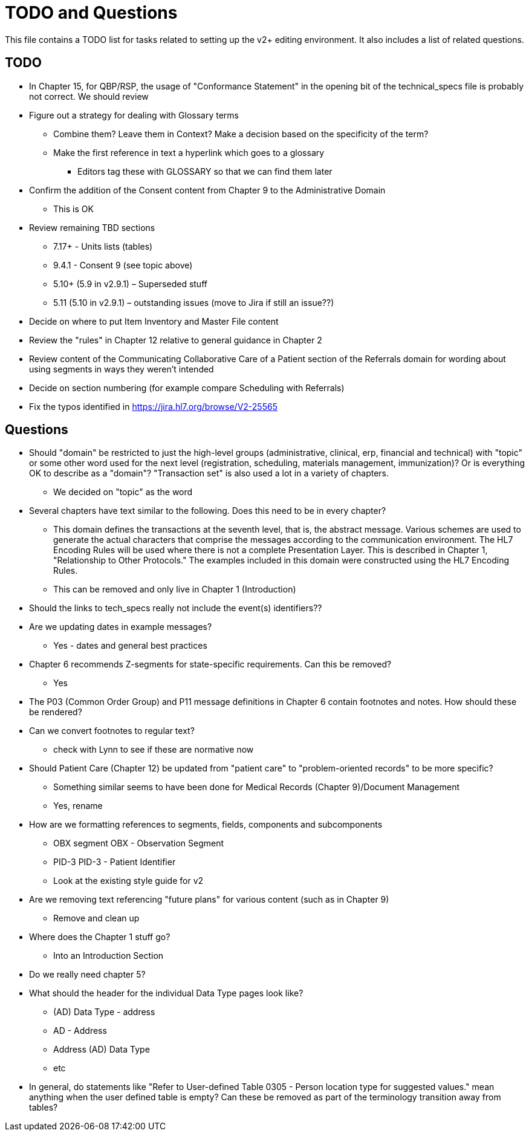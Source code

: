 = TODO and Questions

This file contains a TODO list for tasks related to setting up the v2+ editing environment.  It also includes a list of related questions.

== TODO

*	In Chapter 15, for QBP/RSP, the usage of "Conformance Statement" in the opening bit of the technical_specs file is probably not correct. We should review

* Figure out a strategy for dealing with Glossary terms
** Combine them? Leave them in Context? Make a decision based on the specificity of the term?
** Make the first reference in text a hyperlink which goes to a glossary
*** Editors tag these with GLOSSARY so that we can find them later

* Confirm the addition of the Consent content from Chapter 9 to the Administrative Domain
** This is OK

*	Review remaining TBD sections
**	7.17+ - Units lists (tables)
**	9.4.1 - Consent 9 (see topic above)
**	5.10+ (5.9 in v2.9.1) – Superseded stuff
**	5.11 (5.10 in v2.9.1) – outstanding issues (move to Jira if still an issue??)

* Decide on where to put Item Inventory and Master File content

* Review the "rules" in Chapter 12 relative to general guidance in Chapter 2

* Review content of the Communicating Collaborative Care of a Patient section of the Referrals domain for wording about using segments in ways they weren't intended

* Decide on section numbering (for example compare Scheduling with Referrals)

* Fix the typos identified in https://jira.hl7.org/browse/V2-25565

== Questions

* Should "domain" be restricted to just the high-level groups (administrative, clinical, erp, financial and technical) with "topic" or some other word used for the next level (registration, scheduling, materials management, immunization)? Or is everything OK to describe as a "domain"? "Transaction set" is also used a lot in a variety of chapters.
** We decided on "topic" as the word

* Several chapters have text similar to the following. Does this need to be in every chapter?
** This domain defines the transactions at the seventh level, that is, the abstract message. Various schemes are used to generate the actual characters that comprise the messages according to the communication environment. The HL7 Encoding Rules will be used where there is not a complete Presentation Layer. This is described in Chapter 1, "Relationship to Other Protocols." The examples included in this domain were constructed using the HL7 Encoding Rules.
** This can be removed and only live in Chapter 1 (Introduction)

* Should the links to tech_specs really not include the event(s) identifiers??

* Are we updating dates in example messages?
** Yes - dates and general best practices

* Chapter 6 recommends Z-segments for state-specific requirements. Can this be removed?
** Yes

* The P03 (Common Order Group) and P11 message definitions in Chapter 6 contain footnotes and notes. How should these be rendered?

* Can we convert footnotes to regular text?
** check with Lynn to see if these are normative now

*	Should Patient Care (Chapter 12) be updated from "patient care" to "problem-oriented records" to be more specific?
**	Something similar seems to have been done for Medical Records (Chapter 9)/Document Management
** Yes, rename

* How are we formatting references to segments, fields, components and subcomponents
** OBX segment  OBX - Observation Segment
** PID-3  PID-3 - Patient Identifier
** Look at the existing style guide for v2

* Are we removing text referencing "future plans" for various content (such as in Chapter 9)
** Remove and clean up

* Where does the Chapter 1 stuff go?
** Into an Introduction Section

* Do we really need chapter 5?

* What should the header for the individual Data Type pages look like?
** (AD) Data Type - address
** AD - Address
** Address (AD) Data Type
** etc

* In general, do statements like "Refer to User-defined Table 0305 - Person location type for suggested values." mean anything when the user defined table is empty? Can these be removed as part of the terminology transition away from tables?
